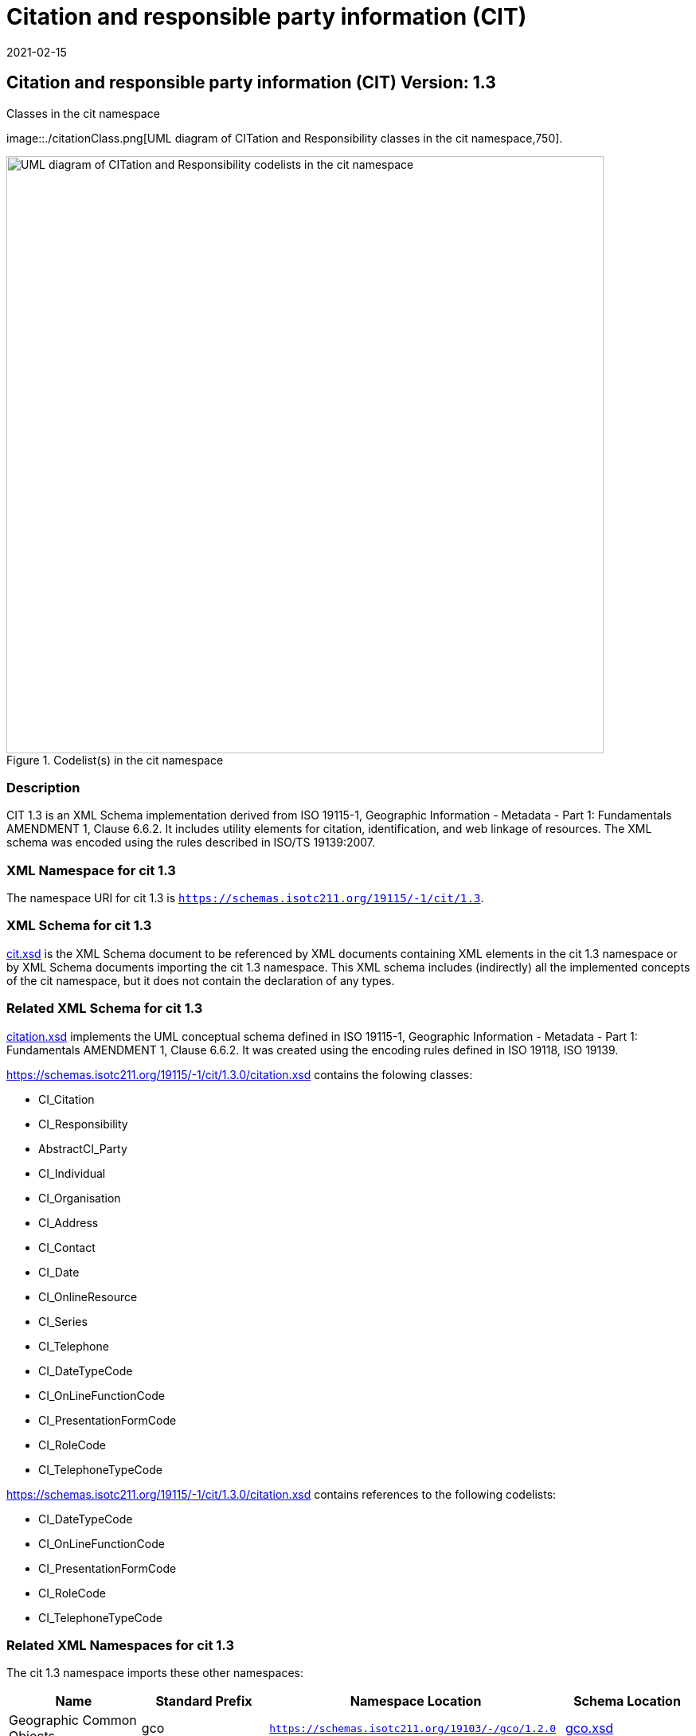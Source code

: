 ﻿= Citation and responsible party information (CIT)
:edition: 1.3
:revdate: 2021-02-15

== Citation and responsible party information (CIT) Version: 1.3

.Classes in the cit namespace
image::./citationClass.png[UML diagram of CITation and Responsibility classes in the cit namespace,750].

.Codelist(s) in the cit namespace
image::./citationCodelist.png[UML diagram of CITation and Responsibility codelists in the cit namespace,750]

=== Description

CIT 1.3 is an XML Schema implementation derived from ISO 19115-1, Geographic
Information - Metadata - Part 1: Fundamentals AMENDMENT 1, Clause 6.6.2. It includes
utility elements for citation, identification, and web linkage of resources. The XML
schema was encoded using the rules described in ISO/TS 19139:2007.

=== XML Namespace for cit 1.3

The namespace URI for cit 1.3 is `https://schemas.isotc211.org/19115/-1/cit/1.3`.

=== XML Schema for cit 1.3

https://schemas.isotc211.org/19115/-1/cit/1.3.0/cit.xsd[cit.xsd] is the XML Schema document to
be referenced by XML documents containing XML elements in the cit 1.3 namespace or by
XML Schema documents importing the cit 1.3 namespace. This XML schema includes
(indirectly) all the implemented concepts of the cit namespace, but it does not
contain the declaration of any types.

=== Related XML Schema for cit 1.3

https://schemas.isotc211.org/19115/-1/cit/1.3.0/citation.xsd[citation.xsd] implements the UML
conceptual schema defined in ISO 19115-1, Geographic Information - Metadata - Part 1:
Fundamentals AMENDMENT 1, Clause 6.6.2. It was created using the encoding rules
defined in ISO 19118, ISO 19139.

https://schemas.isotc211.org/19115/-1/cit/1.3.0/citation.xsd contains the folowing classes:

* CI_Citation
* CI_Responsibility
* AbstractCI_Party
* CI_Individual
* CI_Organisation
* CI_Address
* CI_Contact
* CI_Date
* CI_OnlineResource
* CI_Series
* CI_Telephone
* CI_DateTypeCode
* CI_OnLineFunctionCode
* CI_PresentationFormCode
* CI_RoleCode
* CI_TelephoneTypeCode

https://schemas.isotc211.org/19115/-1/cit/1.3.0/citation.xsd contains references to the following codelists:

* CI_DateTypeCode
* CI_OnLineFunctionCode
* CI_PresentationFormCode
* CI_RoleCode
* CI_TelephoneTypeCode

=== Related XML Namespaces for cit 1.3

The cit 1.3 namespace imports these other namespaces:

[%unnumbered]
[options=header,cols=4]
|===
| Name | Standard Prefix | Namespace Location | Schema Location

| Geographic Common Objects | gco |
`https://schemas.isotc211.org/19103/-/gco/1.2.0` | https://schemas.isotc211.org/19103/-/gco/1.2/gco.xsd[gco.xsd]
| Metadata Common Classes | mcc |
`https://schemas.isotc211.org/19115/-1/mcc/1.3.0` | https://schemas.isotc211.org/19115/-1/mcc/1.3.0/mcc.xsd[mcc.xsd]
|===

=== Schematron Validation Rules for cit 1.3

Schematron rules for validating instance documents of the cit 1.3 namespace are in
https://schemas.isotc211.org/19115/-1/cit/1.3.0/cit.sch[cit.sch].

=== Working Versions

When revisions to these schema become necessary, they will be managed in the
https://github.com/ISO-TC211/XML[ISO TC211 Git Repository].
